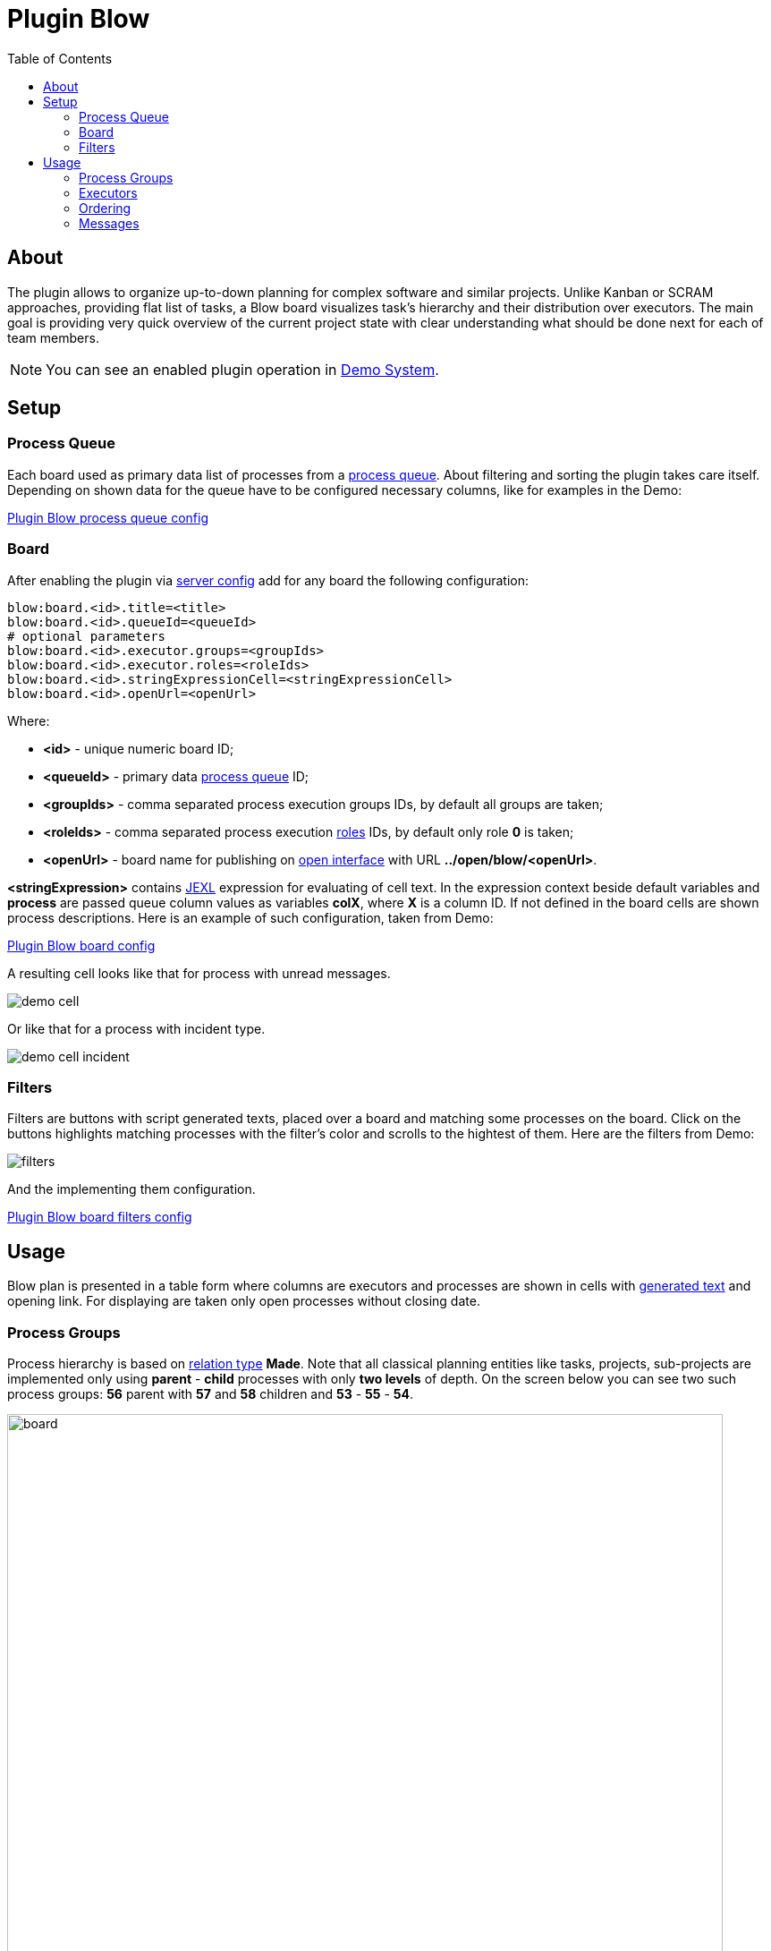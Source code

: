 =  Plugin Blow
:toc:
:toclevels: 4

[[about]]
== About
The plugin allows to organize up-to-down planning for complex software and similar projects.
Unlike Kanban or SCRAM approaches, providing flat list of tasks, a Blow board visualizes task's hierarchy and their distribution over executors.
The main goal is providing very quick overview of the current project state with clear understanding what should be done next for each of team members.

NOTE: You can see an enabled plugin operation in <<../../../kernel/install.adoc#demo, Demo System>>.

[[setup]]
== Setup

[[setup-queue]]
=== Process Queue
Each board used as primary data list of processes from a <<../../../kernel/process/queue.adoc#, process queue>>.
About filtering and sorting the plugin takes care itself.
Depending on shown data for the queue have to be configured necessary columns, like for examples in the Demo:

[snippet, from="column.1", to=".yyyy"]
link:../../../../itest/org/bgerp/itest/plugin/pln/blow/BlowTest.process.queue.config.txt[Plugin Blow process queue config]

[[setup-board]]
=== Board
After enabling the plugin via <<../../../kernel/setup.adoc#config-plugin, server config>> add for any board the following configuration:

[source]
----
blow:board.<id>.title=<title>
blow:board.<id>.queueId=<queueId>
# optional parameters
blow:board.<id>.executor.groups=<groupIds>
blow:board.<id>.executor.roles=<roleIds>
blow:board.<id>.stringExpressionCell=<stringExpressionCell>
blow:board.<id>.openUrl=<openUrl>
----

Where:
[square]
* *<id>* - unique numeric board ID;
* *<queueId>* - primary data <<#setup-queue, process queue>> ID;
* *<groupIds>* - comma separated process execution groups IDs, by default all groups are taken;
* *<roleIds>* - comma separated process execution <<../../../kernel/process/index.adoc#usage-card-executor, roles>> IDs, by default only role *0* is taken;
* *<openUrl>* - board name for publishing on <<../../../kernel/interface.adoc#open, open interface>> with URL  *../open/blow/<openUrl>*.

*<stringExpression>* contains <<../../../kernel/extension.adoc#jexl, JEXL>> expression for evaluating of cell text.
In the expression context beside default variables and *process* are passed queue column values as variables *colX*, where *X* is a column ID.
If not defined in the board cells are shown process descriptions. Here is an example of such configuration, taken from Demo:

[snippet, from="blow:board.1.str", to="END"]
link:../../../../itest/org/bgerp/itest/plugin/pln/blow/BlowTest.config.txt#L4-L27[Plugin Blow board config]

A resulting cell looks like that for process with unread messages.

image::_res/demo_cell.png[]

Or like that for a process with incident type.

image::_res/demo_cell_incident.png[]

[[setup-board-filter]]
=== Filters
Filters are buttons with script generated texts, placed over a board and matching some processes on the board.
Click on the buttons highlights matching processes with the filter's color and scrolls to the hightest of them.
Here are the filters from Demo:

image::_res/filters.png[]

And the implementing them configuration.

[snippet, from="blow:board.1.fil", to="END"]
link:../../../../itest/org/bgerp/itest/plugin/pln/blow/BlowTest.config.txt#L35-L57[Plugin Blow board filters config]

[[usage]]
== Usage
Blow plan is presented in a table form where columns are executors and processes
are shown in cells with <<#setup-board, generated text>> and opening link.
For displaying are taken only open processes without closing date.

[[usage-process-groups]]
=== Process Groups
Process hierarchy is based on <<../../../kernel/process/index.adoc#usage-related-process, relation type>> *Made*.
Note that all classical planning entities like tasks, projects, sub-projects are implemented only using
*parent* - *child* processes with only *two levels* of depth. On the screen below you can see two such process groups:
*56* parent with *57* and *58* children and *53* - *55* - *54*.

image::_res/board.png[width="800px"]

Moving mouse over highlights the process group under cursor.
Using mouse drag-and-drop child processes can be moved to other groups.
On the screens below the *58* child process is being moved to *53* parent.

image::_res/move_58.png[width="800px"]

After that the planning board has the following view.

image::_res/move_58_after.png[width="800px"]

The same action can be performed used right-click popup menu with
items *Cut* and *Paste* there. That way is especially good for large boards.

image::_res/move_58_cut.png[width="800px"]

Another possible operation after *Cut* would be *Merge*, allowing to concatenate all messages from a cut process to the target one.
It can be used for joining processes with same functionality, going to be done at once.

Independent processes are shown under fake *NO GROUP* parent and behave in general like all other groups.
Child processes can be moved from and to it using drag-and-drop or *Cut* - *Paste* menu items from right click popup menu.
There is also available separated *Make independent* item, allowing a quick way to make child processes independent, placed in *NO GROUP*.

The last still not described here right-click menu item is *Clone process*, it makes duplicate of a clicked process with same type, description,
but without messages.

[[usage-executors]]
=== Executors
Processes with no or many executers are shown for the full table width.
Such processes are meant as unassigned, if a parent process has at least one unassigned child process,
the parent is also treated like unassigned.

[[usage-ordering]]
=== Ordering
For process group sorting are used the following criteria, as an example you can use the previous screen:
[square]
* the more *priority* is higher: processes 60 - 56 - 59 / 53;
* *unassigned* is higher than assigned;
* further *status* is higher than earlier;
* *parent* process is higher than independent or child.

The idea behind the rules is showing the next doing processes on the board's top.

[[usage-messages]]
=== Messages
Unlike in other planning tools process is not the smallest unit of work that can be done.
You shouldn't create a new process for any wish or remark. Instead you may collect them in process messages.
Number of them is shown for the Demo board configuration, like *4* on the screen.

image::_res/messages_board_cnt.png[width="800px"]

And here how do they look inside the process. As you can see, all *Blow UI* related thoughts just written down.

image::_res/messages_process.png[width="800px"]

At the board have to be placed only processes which already described to be done at the observable time.
So, whenever the time is there, any message can be separated to a new process using *...* menu, like shown on the screen.

image::_res/message_to_made_copy.png[width="800px"]

After changing of description the newly created process.

image::_res/message_to_made_copy_description.png[width="800px"]

It is available on our board.

image::_res/message_to_made_copy_new.png[width="800px"]

Using *Search* tool on the top of the board existing messages can be quickly checked on already written remarks.
The messages are found by simple substring match, in resulting drop-down are shown processes with count of matching messages in square braces.

image::_res/messages_search.png[width="800px"]

